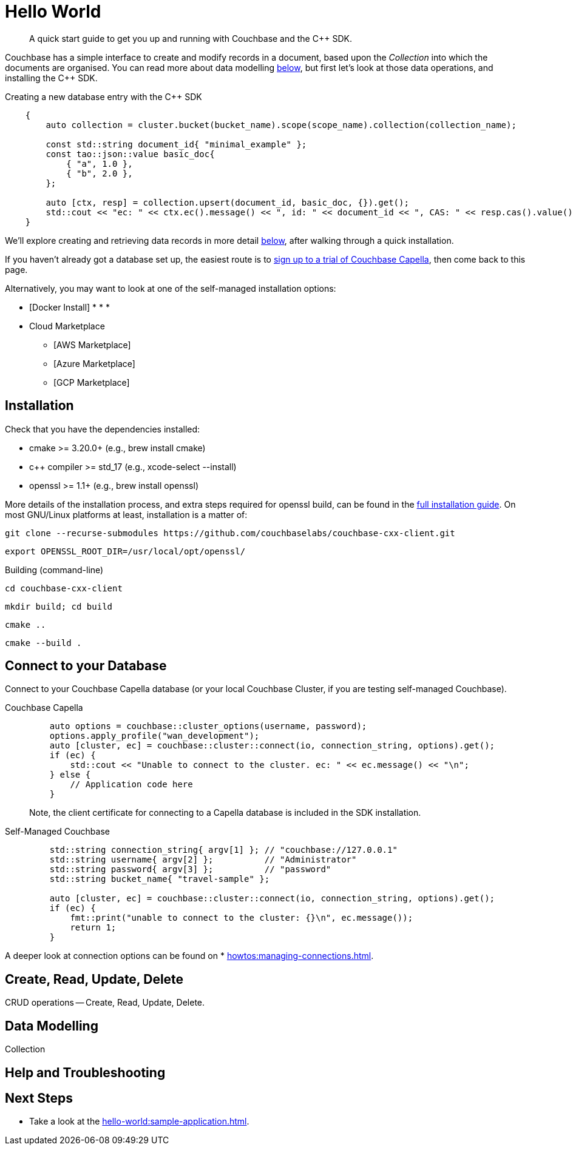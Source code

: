 = Hello World
:description: A quick start guide to get you up and running with Couchbase and the {cpp} SDK.


[abstract]
{description}



Couchbase has a simple interface to create and modify records in a document, based upon the _Collection_ into which the documents are organised.
You can read more about data modelling <<data-modelling,below>>, but first let's look at those data operations, and installing the {cpp} SDK.


.Creating a new database entry with the {cpp} SDK
[source,cxx]
----
    {
        auto collection = cluster.bucket(bucket_name).scope(scope_name).collection(collection_name);
 
        const std::string document_id{ "minimal_example" };
        const tao::json::value basic_doc{
            { "a", 1.0 },
            { "b", 2.0 },
        };
 
        auto [ctx, resp] = collection.upsert(document_id, basic_doc, {}).get();
        std::cout << "ec: " << ctx.ec().message() << ", id: " << document_id << ", CAS: " << resp.cas().value() << "\n";
    }
----

We'll explore creating and retrieving data records in more detail <<create-read-update-delete,below>>, after walking through a quick installation.


If you haven't already got a database set up, the easiest route is to xref:cloud:?????????????[sign up to a trial of Couchbase Capella], then come back to this page.

Alternatively, you may want to look at one of the self-managed installation options:

* [Docker Install]
* 
* 
* 
* Cloud Marketplace
** [AWS Marketplace]
** [Azure Marketplace]
** [GCP Marketplace]





== Installation

Check that you have the dependencies installed:

* cmake >= 3.20.0+ (e.g., brew install cmake)
* c++ compiler >= std_17 (e.g., xcode-select --install)
* openssl >= 1.1+ (e.g., brew install openssl)

More details of the installation process, and extra steps required for openssl build, can be found in the xref:project-docs:sdk-full-installation.adoc[full installation guide].
On most GNU/Linux platforms at least, installation is a matter of:

[source,console]
----
git clone --recurse-submodules https://github.com/couchbaselabs/couchbase-cxx-client.git
----

[source,console]
----
export OPENSSL_ROOT_DIR=/usr/local/opt/openssl/ 
----

.Building (command-line)
[source,console]
----
cd couchbase-cxx-client
----

[source,console]
----
mkdir build; cd build
----

[source,console]
----
cmake ..
----

[source,console]
----
cmake --build .
----



== Connect to your Database

Connect to your Couchbase Capella database (or your local Couchbase Cluster, if you are testing self-managed Couchbase).


[{tabs}] 
==== 
Couchbase Capella::
+
--
[source,cxx]
----
    auto options = couchbase::cluster_options(username, password);
    options.apply_profile("wan_development");
    auto [cluster, ec] = couchbase::cluster::connect(io, connection_string, options).get();
    if (ec) {
        std::cout << "Unable to connect to the cluster. ec: " << ec.message() << "\n";
    } else {
        // Application code here
    }
----

Note, the client certificate for connecting to a Capella database is included in the SDK installation.
--

Self-Managed Couchbase::
+ 
-- 
[source,cxx]
----
    std::string connection_string{ argv[1] }; // "couchbase://127.0.0.1"
    std::string username{ argv[2] };          // "Administrator"
    std::string password{ argv[3] };          // "password"
    std::string bucket_name{ "travel-sample" };
 
    auto [cluster, ec] = couchbase::cluster::connect(io, connection_string, options).get();
    if (ec) {
        fmt::print("unable to connect to the cluster: {}\n", ec.message());
        return 1;
    }
----
--
====

A deeper look at connection options can be found on * xref:howtos:managing-connections.adoc[].



== Create, Read, Update, Delete







CRUD operations -- Create, Read, Update, Delete.




== Data Modelling

Collection




== Help and Troubleshooting





== Next Steps

* Take a look at the xref:hello-world:sample-application.adoc[].



